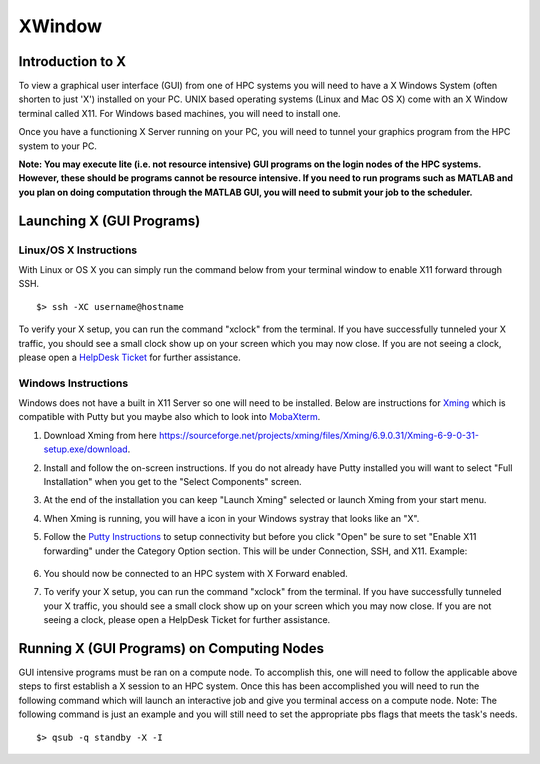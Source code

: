 .. _ad-xwindow:


XWindow
=======

Introduction to X
-----------------

To view a graphical user interface (GUI) from one of HPC systems you
will need to have a X Windows System (often shorten to just 'X')
installed on your PC. UNIX based operating systems (Linux and Mac OS X)
come with an X Window terminal called X11. For Windows based machines,
you will need to install one.

Once you have a functioning X Server running on your PC, you will need
to tunnel your graphics program from the HPC system to your PC.

**Note: You may execute lite (i.e. not resource intensive) GUI programs
on the login nodes of the HPC systems. However, these should be programs
cannot be resource intensive. If you need to run programs such as MATLAB
and you plan on doing computation through the MATLAB GUI, you will need
to submit your job to the scheduler.**

Launching X (GUI Programs)
--------------------------

Linux/OS X Instructions
~~~~~~~~~~~~~~~~~~~~~~~

With Linux or OS X you can simply run the command below from your
terminal window to enable X11 forward through SSH.

::

    $> ssh -XC username@hostname

To verify your X setup, you can run the command "xclock" from the
terminal. If you have successfully tunneled your X traffic, you should
see a small clock show up on your screen which you may now close. If you
are not seeing a clock, please open a `HelpDesk Ticket <Getting_Help>`__
for further assistance.

Windows Instructions
~~~~~~~~~~~~~~~~~~~~

Windows does not have a built in X11 Server so one will need to be
installed. Below are instructions for
`Xming <https://sourceforge.net/projects/xming/>`__ which is compatible
with Putty but you maybe also which to look into
`MobaXterm <https://mobaxterm.mobatek.net/>`__.

#. Download Xming from here
   https://sourceforge.net/projects/xming/files/Xming/6.9.0.31/Xming-6-9-0-31-setup.exe/download.
#. Install and follow the on-screen instructions. If you do not already
   have Putty installed you will want to select "Full Installation" when
   you get to the "Select Components" screen.
#. At the end of the installation you can keep "Launch Xming" selected
   or launch Xming from your start menu.
#. When Xming is running, you will have a icon in your Windows systray
   that looks like an "X".
#. Follow the `Putty Instructions <PuttyIns>`__ to setup connectivity
   but before you click "Open" be sure to set "Enable X11 forwarding"
   under the Category Option section. This will be under Connection,
   SSH, and X11. Example:

    .. figure:: /_static/putty\_xforward.png

#. You should now be connected to an HPC system with X Forward enabled.
#. To verify your X setup, you can run the command "xclock" from the
   terminal. If you have successfully tunneled your X traffic, you
   should see a small clock show up on your screen which you may now
   close. If you are not seeing a clock, please open a HelpDesk Ticket
   for further assistance.

Running X (GUI Programs) on Computing Nodes
-------------------------------------------

GUI intensive programs must be ran on a compute node. To accomplish
this, one will need to follow the applicable above steps to first
establish a X session to an HPC system. Once this has been accomplished
you will need to run the following command which will launch an
interactive job and give you terminal access on a compute node. Note:
The following command is just an example and you will still need to set
the appropriate pbs flags that meets the task's needs.

::

    $> qsub -q standby -X -I

.. |putty\_xforward.png| image:: /_static/putty_xforward.png
